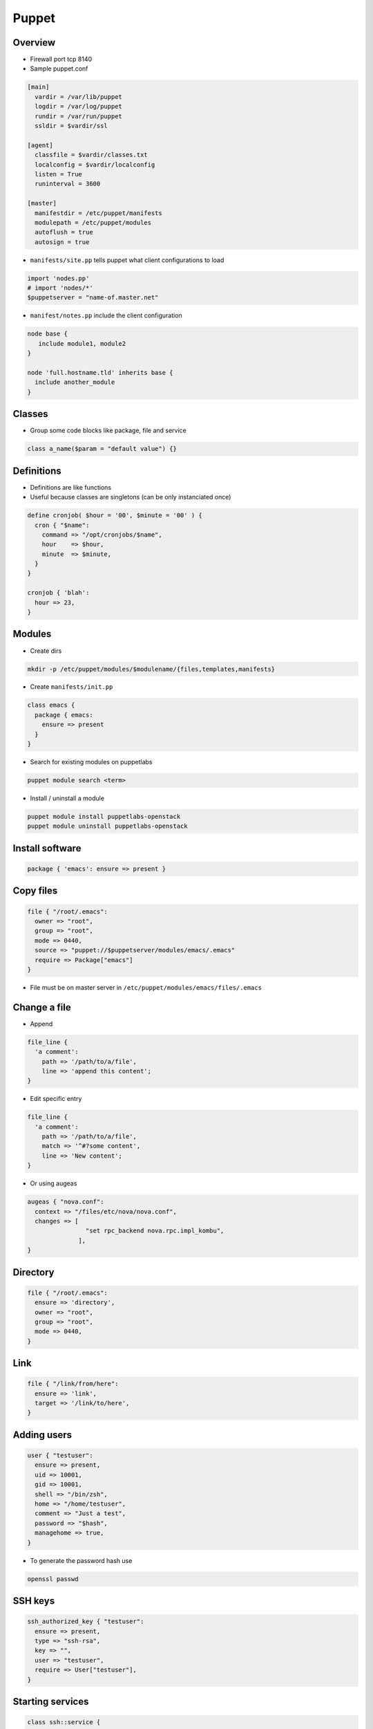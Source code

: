 ######
Puppet
######

Overview
========

* Firewall port tcp 8140
* Sample puppet.conf

.. code-block:: bash

  [main]
    vardir = /var/lib/puppet
    logdir = /var/log/puppet
    rundir = /var/run/puppet
    ssldir = $vardir/ssl

  [agent]
    classfile = $vardir/classes.txt
    localconfig = $vardir/localconfig
    listen = True
    runinterval = 3600

  [master]
    manifestdir = /etc/puppet/manifests
    modulepath = /etc/puppet/modules
    autoflush = true
    autosign = true


* ``manifests/site.pp`` tells puppet what client configurations to load

.. code-block:: bash

  import 'nodes.pp'
  # import 'nodes/*'
  $puppetserver = "name-of.master.net"

* ``manifest/notes.pp`` include the client configuration

.. code-block:: bash

  node base {
     include module1, module2
  }

  node 'full.hostname.tld' inherits base {
    include another_module
  }


Classes
=======

* Group some code blocks like package, file and service

.. code-block:: bash

  class a_name($param = "default value") {}


Definitions
===========

* Definitions are like functions
* Useful because classes are singletons (can be only instanciated once)

.. code-block:: bash

  define cronjob( $hour = '00', $minute = '00' ) {
    cron { "$name":
      command => "/opt/cronjobs/$name",
      hour    => $hour,
      minute  => $minute,
    }
  }

  cronjob { 'blah':
    hour => 23,
  }


Modules
=======

* Create dirs

.. code-block:: bash

  mkdir -p /etc/puppet/modules/$modulename/{files,templates,manifests}

* Create ``manifests/init.pp``

.. code-block:: bash

  class emacs {
    package { emacs:
      ensure => present
    }
  }

* Search for existing modules on puppetlabs

.. code-block:: bash

  puppet module search <term>

* Install / uninstall a module

.. code-block:: bash

  puppet module install puppetlabs-openstack
  puppet module uninstall puppetlabs-openstack


Install software
================

.. code-block:: bash

  package { 'emacs': ensure => present }


Copy files
==========

.. code-block:: bash

  file { "/root/.emacs":
    owner => "root",
    group => "root",
    mode => 0440,
    source => "puppet://$puppetserver/modules/emacs/.emacs"
    require => Package["emacs"]
  }

* File must be on master server in ``/etc/puppet/modules/emacs/files/.emacs``


Change a file
==============

* Append

.. code-block:: bash

  file_line {
    'a comment':
      path => '/path/to/a/file',
      line => 'append this content';
  }

* Edit specific entry

.. code-block:: bash

  file_line {
    'a comment':
      path => '/path/to/a/file',
      match => '^#?some content',
      line => 'New content';
  }

* Or using augeas

.. code-block:: bash

  augeas { "nova.conf":
    context => "/files/etc/nova/nova.conf",
    changes => [
                  "set rpc_backend nova.rpc.impl_kombu",
                ],
  }


Directory
=========

.. code-block:: bash

  file { "/root/.emacs":
    ensure => 'directory',
    owner => "root",
    group => "root",
    mode => 0440,
  }


Link
====

.. code-block:: bash

  file { "/link/from/here":
    ensure => 'link',
    target => '/link/to/here',
  }


Adding users
============

.. code-block:: bash

  user { "testuser":
    ensure => present,
    uid => 10001,
    gid => 10001,
    shell => "/bin/zsh",
    home => "/home/testuser",
    comment => "Just a test",
    password => "$hash",
    managehome => true,
  }

* To generate the password hash use

.. code-block:: bash

  openssl passwd


SSH keys
========

.. code-block:: bash

  ssh_authorized_key { "testuser":
    ensure => present,
    type => "ssh-rsa",
    key => "",
    user => "testuser",
    require => User["testuser"],
  }


Starting services
=================

.. code-block:: bash

  class ssh::service {
    service { "sshd":
      ensure => running,
      hasstatus => true,
      hasrestart => true,
      enable => true,
    }
  }

* hasstatus and hasrestart tells puppet if the init script understand the parameter status and restart
* A file can trigger a service restart by adding ``notify => Class["ssh::service"]``
* To stop a service use ``ensure => stopped,``


Cronjobs
========

.. code-block:: bash

  cron { 'Make Backup':
    command => 'tar cvzf /data/backup,tgz /home',
    hour    => '00',
    minutes => '00',
  }


Selective Execution
===================

.. code-block:: bash

  exec { 'apache restart':
    command => 'apachectl restart',
    unless  => 'ps ax | grep apache',
  }

* with ``cwd`` one can change working directory
* ``path`` will set PATH env var
* or exec on file change

.. code-block:: bash

  exec { 'myscript':
    command => 'whatever',
    refreshonly => true,
    subscribe => File['/path/to/some_file'],
  }


Deleting stuff
==============

.. code-block:: bash

  ensure => absent,


Templates
=========

* Templates are used to create files depending on facter and config variables

.. code-block:: bash

  myhostname = <%= hostname %>

  <% if a_flag == 1 -%>
    config_a = 123
  <% elsif a_flag == 2 -%>
    config_b = 321
  <% else -%>
    do something totally different
  <% end -%>

* Can be included in files using ``content = template("template_file.erb")``
* To access variables from other packages use ``<%= scope.lookupvar('my_package::some_var') %>``


Config controls
===============

.. code-block:: bash

  if $host == '' {
    $srvname = $title
  } else {
    $srvname = $servername
  }
  case $operatingsystem {
    'centos', 'redhat', 'fedora': { $vdir   = '/etc/httpd/conf.d'
                                    $logdir = '/var/log/httpd'}
    'ubuntu', 'debian':           { $vdir   = '/etc/apache2/sites-enabled'
                                    $logdir = '/var/log/apache2'}
    default:                      { $vdir   = '/etc/apache2/sites-enabled'
                                    $logdir = '/var/log/apache2'}
  }


Firewall config
===============

* First install firewall module

.. code-block:: bash

  puppet module install puppetlabs-firewall

* Setup firewall in site.pp

.. code-block:: bash

  resources { "firewall":
    purge => true
  }

  Firewall {
    before  => Class['my_fw::post'],
    require => Class['my_fw::pre'],
  }

  class { ['my_fw::pre', 'my_fw::post']: }
  class { 'firewall': }

  class my_fw::pre {
    Firewall {
      require => undef,
    }

    # Default firewall rules
    firewall { '00000 accept all icmp':
      proto   => 'icmp',
      action  => 'accept',
    }->
    firewall { '00001 accept all to lo interface':
      proto   => 'all',
      iniface => 'lo',
      action  => 'accept',
    }->
    firewall { '00002 accept related established rules':
      proto   => 'all',
      state   => ['RELATED', 'ESTABLISHED'],
      action  => 'accept',
    }
  }

  class my_fw::post {
    firewall { '99999 drop all':
      proto   => 'all',
      action  => 'drop',
      before  => undef,
    }
  }

* Make sure pluginsync is enabled in ``puppet.conf`` in section ``[main]``
* If you dont want to delete the firewall or just add rules with puppet set ``purge => false``
* If you want to configure bridge interfaces / kvm server see patch for "Could not evaluate: Invalid address from IPAddr.new" on https://github.com/puppetlabs/puppetlabs-firewall/issues/141

.. code-block:: bash

  pluginsync = true

* The comment must contain an index to get the order of the rules

.. code-block:: bash

  firewall { "00001 a comment":
    proto => 'tcp',
    iniface => 'eth0',
    dport => 22,
    action => 'accept',
  }


SELinux
=======

* Boolean

.. code-block:: bash

  selboolean { "a comment":
    name => "httpd_enable_cgi",
    value => 'off',
  }

* File context

.. code-block:: bash

  class selinux::fcontext ( $context = "", $pathname = "" ) {
    if ( $context == "" ) or ( $pathname == "" ) {
      fail("context and pathname must not be empty")
    }

    exec { "add_${context}_${pathname}":
      command => "semanage fcontext -a -t ${context} \"${pathname}(/.*)?\" && restorecon -RFvv \"${pathname}\"",
      unless  => "semanage fcontext -l|grep \"^${pathname}.*:${context}:\"",
      path    => '/usr/sbin:/bin',
    }
  }

  class { "selinux::fcontext":
    context => "mysqld_log_t",
    pathname => "/var/log/mysql(/.*)?",
  }

* Policy module

.. code-block:: bash

  selmodule { "load a policy":
    ensure => present,
    selmoduledir => "/path/to/policy",
    name => "filename_without_pp",
  }


Checkout from Git / Subverson / CVS...
=======================================

M#* Install https://github.com/puppetlabs/puppetlabs-vcsrepo

.. code-block:: bash

  vcsrepo { "/path/to/repo":
    ensure => present,
    provider => git,
    source => 'git://example.com/repo.git',
    revision => 'master'
  }


Executing ruby code
===================

.. code-block:: bash

  require SecureRandom
  #...
  myparam => inline_template("<%= SecureRandom.hex(20) %>"),


Cert handling
=============

* List

.. code-block:: bash

  puppet cert --list

* Sign

.. code-block:: bash

  puppet cert --sign <hostname>
  puppet cert --sign --all

* Delete

.. code-block:: bash

  puppet cert clean <hostname>


Environments
============

* Add the following to puppet.conf

.. code-block:: bash

  [main]
    modulepath = $confdir/modules
    manifest = $confdir/manifests/site.pp

  [devel]
    modulepath = $confdir/devel/modules
    manifest = $confdir/devel/manifests/site.pp

* Now you can tell a puppet agent to use the devel environment by adding ``--environment devel``


Syntaxcheck a manifest
======================

* Check syntax of a file

.. code-block:: bash

  puppet parser validate <some_file.pp>


* Test a whole module

.. code-block:: bash

  puppet apply --noop <manifests/init.pp>


Getting help
============

* http://docs.puppetlabs.com/puppet/3/reference/
* http://www.puppetcookbook.com
* get a list of all known resources

.. code-block:: bash

  puppet describe --list

* doc about a resource

.. code-block:: bash

  puppet describe -s <keyword>
  (+ 1 2)

Debugging
=========

* Master

.. code-block:: bash

  puppet agent --no-daemonize --verbose

* Agent

.. code-block:: bash

  puppet agent --no-daemonize --verbose --test --noop

* Use ``--debug`` instead of ``--verbose`` for even more output
* You can use the ``notice("foo")`` command somewhere to send a log message
* See ``/var/lib/puppet/state/last_run_report.yaml`` for information update last update
